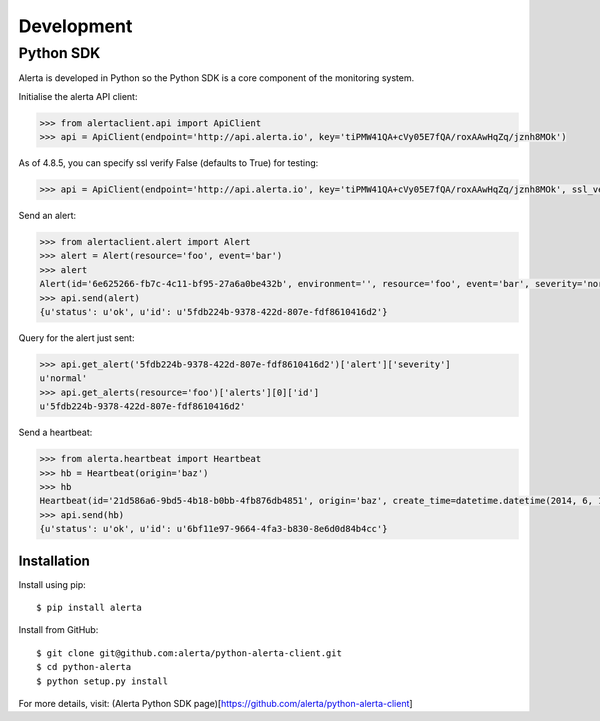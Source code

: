 .. _development:

Development
===========

Python SDK
----------

Alerta is developed in Python so the Python SDK is a core component of the monitoring system.

Initialise the alerta API client:

.. code-block:: python

    >>> from alertaclient.api import ApiClient
    >>> api = ApiClient(endpoint='http://api.alerta.io', key='tiPMW41QA+cVy05E7fQA/roxAAwHqZq/jznh8MOk')
    
As of 4.8.5, you can specify ssl verify False (defaults to True) for testing:

.. code-block:: python

    >>> api = ApiClient(endpoint='http://api.alerta.io', key='tiPMW41QA+cVy05E7fQA/roxAAwHqZq/jznh8MOk', ssl_verify=False)    

Send an alert:

.. code-block:: python

    >>> from alertaclient.alert import Alert
    >>> alert = Alert(resource='foo', event='bar')
    >>> alert
    Alert(id='6e625266-fb7c-4c11-bf95-27a6a0be432b', environment='', resource='foo', event='bar', severity='normal', status='unknown')
    >>> api.send(alert)
    {u'status': u'ok', u'id': u'5fdb224b-9378-422d-807e-fdf8610416d2'}

Query for the alert just sent:

.. code-block:: python

    >>> api.get_alert('5fdb224b-9378-422d-807e-fdf8610416d2')['alert']['severity']
    u'normal'
    >>> api.get_alerts(resource='foo')['alerts'][0]['id']
    u'5fdb224b-9378-422d-807e-fdf8610416d2'

Send a heartbeat:

.. code-block:: python

    >>> from alerta.heartbeat import Heartbeat
    >>> hb = Heartbeat(origin='baz')
    >>> hb
    Heartbeat(id='21d586a6-9bd5-4b18-b0bb-4fb876db4851', origin='baz', create_time=datetime.datetime(2014, 6, 14, 20, 2, 33, 55118), timeout=300)
    >>> api.send(hb)
    {u'status': u'ok', u'id': u'6bf11e97-9664-4fa3-b830-8e6d0d84b4cc'}

Installation
~~~~~~~~~~~~

Install using pip:

::

    $ pip install alerta

Install from GitHub:

::

    $ git clone git@github.com:alerta/python-alerta-client.git
    $ cd python-alerta
    $ python setup.py install

For more details, visit: (Alerta Python SDK page)[https://github.com/alerta/python-alerta-client]
